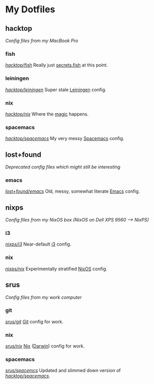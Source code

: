 #+STARTUP: showall
* My Dotfiles
** hacktop
/Config files from my MacBook Pro/
*** fish
/[[https://github.com/yurrriq/dotfiles/tree/hacktop/fish][hacktop/fish]]/
Really just [[https://github.com/yurrriq/dotfiles/blob/hacktop/fish/secrets.fish][secrets.fish]] at this point.
*** leiningen
/[[https://github.com/yurrriq/dotfiles/tree/hacktop/leiningen][hacktop/leiningen]]/
Super stale [[https://leiningen.org/][Leiningen]] config.
*** nix
/[[https://github.com/yurrriq/dotfiles/tree/hacktop/nix][hacktop/nix]]/
Where the [[https://nixos.org/nix/][magic]] happens.
*** spacemacs
/[[https://github.com/yurrriq/dotfiles/tree/hacktop/spacemacs][hacktop/spacemacs]]/
My very messy [[http://spacemacs.org/][Spacemacs]] config.
** lost+found
/Deprecated config files which might still be interesting/
*** emacs
/[[https://github.com/yurrriq/dotfiles/tree/lost+found/emacs][lost+found/emacs]]/
Old, messy, somewhat literate [[https://www.gnu.org/software/emacs/][Emacs]] config.
** nixps
/Config files from my NixOS box (NixOS on Dell XPS 9560 ⟶ NixPS)/
*** i3
/[[https://github.com/yurrriq/dotfiles/tree/nixps/i3][nixps/i3]]/
Near-default [[https://i3wm.org/][i3]] config.
*** nix
/[[https://github.com/yurrriq/dotfiles/tree/nixps/nix][nixps/nix]]/
Experimentally stratified [[rmail:https://nixos.org/][NixOS]] config.
** srus
/Config files from my work computer/
*** git
/[[https://github.com/yurrriq/dotfiles/tree/srus/git][srus/git]]/
[[https://git-scm.com/][Git]] config for work.
*** nix
/[[https://github.com/yurrriq/dotfiles/tree/srus/nix][srus/nix]]/
[[https://nixos.org/nix/][Nix]] ([[https://github.com/LnL7/nix-darwin][Darwin]]) config for work.
*** spacemacs
/[[https://github.com/yurrriq/dotfiles/tree/srus/spacemacs][srus/spacemcs]]/
Updated and slimmed down version of /[[https://github.com/yurrriq/dotfiles/tree/hacktop/spacemacs][hacktop/spacemacs]]/.
